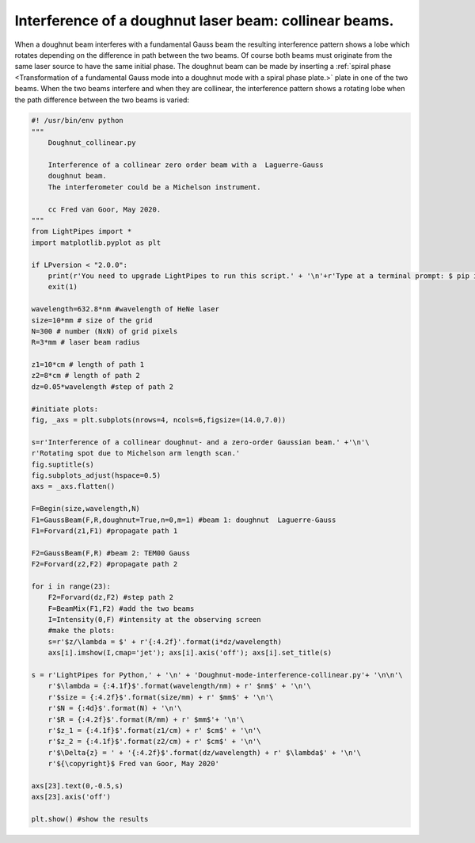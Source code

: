 .. Index::
    Doughnut laser mode
    Interference doughnut mode

Interference of a doughnut laser beam: collinear beams.
-------------------------------------------------------
When a doughnut beam interferes with a fundamental Gauss beam the resulting
interference pattern shows a lobe which rotates depending on the difference
in path between the two beams. Of course both beams must originate from the
same laser source to have the same initial phase.
The doughnut beam can be made by inserting a
:ref:`spiral phase <Transformation of a fundamental Gauss mode into a doughnut mode with a spiral phase plate.>` plate in one of the two beams.
When the two beams interfere and when they are collinear, the interference
pattern shows a rotating lobe when the path difference between the two beams is varied:

.. code:: python
        
    #! /usr/bin/env python
    """
        Doughnut_collinear.py
        
        Interference of a collinear zero order beam with a  Laguerre-Gauss
        doughnut beam.
        The interferometer could be a Michelson instrument.
        
        cc Fred van Goor, May 2020.
    """
    from LightPipes import *
    import matplotlib.pyplot as plt

    if LPversion < "2.0.0":
        print(r'You need to upgrade LightPipes to run this script.' + '\n'+r'Type at a terminal prompt: $ pip install --upgrade LightPipes')
        exit(1)

    wavelength=632.8*nm #wavelength of HeNe laser
    size=10*mm # size of the grid
    N=300 # number (NxN) of grid pixels
    R=3*mm # laser beam radius

    z1=10*cm # length of path 1
    z2=8*cm # length of path 2
    dz=0.05*wavelength #step of path 2

    #initiate plots:
    fig, _axs = plt.subplots(nrows=4, ncols=6,figsize=(14.0,7.0))

    s=r'Interference of a collinear doughnut- and a zero-order Gaussian beam.' +'\n'\
    r'Rotating spot due to Michelson arm length scan.'
    fig.suptitle(s)
    fig.subplots_adjust(hspace=0.5)
    axs = _axs.flatten()

    F=Begin(size,wavelength,N)
    F1=GaussBeam(F,R,doughnut=True,n=0,m=1) #beam 1: doughnut  Laguerre-Gauss
    F1=Forvard(z1,F1) #propagate path 1

    F2=GaussBeam(F,R) #beam 2: TEM00 Gauss
    F2=Forvard(z2,F2) #propagate path 2

    for i in range(23):
        F2=Forvard(dz,F2) #step path 2
        F=BeamMix(F1,F2) #add the two beams
        I=Intensity(0,F) #intensity at the observing screen
        #make the plots:
        s=r'$z/\lambda = $' + r'{:4.2f}'.format(i*dz/wavelength)
        axs[i].imshow(I,cmap='jet'); axs[i].axis('off'); axs[i].set_title(s)

    s = r'LightPipes for Python,' + '\n' + 'Doughnut-mode-interference-collinear.py'+ '\n\n'\
        r'$\lambda = {:4.1f}$'.format(wavelength/nm) + r' $nm$' + '\n'\
        r'$size = {:4.2f}$'.format(size/mm) + r' $mm$' + '\n'\
        r'$N = {:4d}$'.format(N) + '\n'\
        r'$R = {:4.2f}$'.format(R/mm) + r' $mm$'+ '\n'\
        r'$z_1 = {:4.1f}$'.format(z1/cm) + r' $cm$' + '\n'\
        r'$z_2 = {:4.1f}$'.format(z2/cm) + r' $cm$' + '\n'\
        r'$\Delta{z} = ' + '{:4.2f}$'.format(dz/wavelength) + r' $\lambda$' + '\n'\
        r'${\copyright}$ Fred van Goor, May 2020'
        
    axs[23].text(0,-0.5,s)
    axs[23].axis('off')

    plt.show() #show the results

.. plot:: ./Examples/Interference/Doughnut_collinear.py
